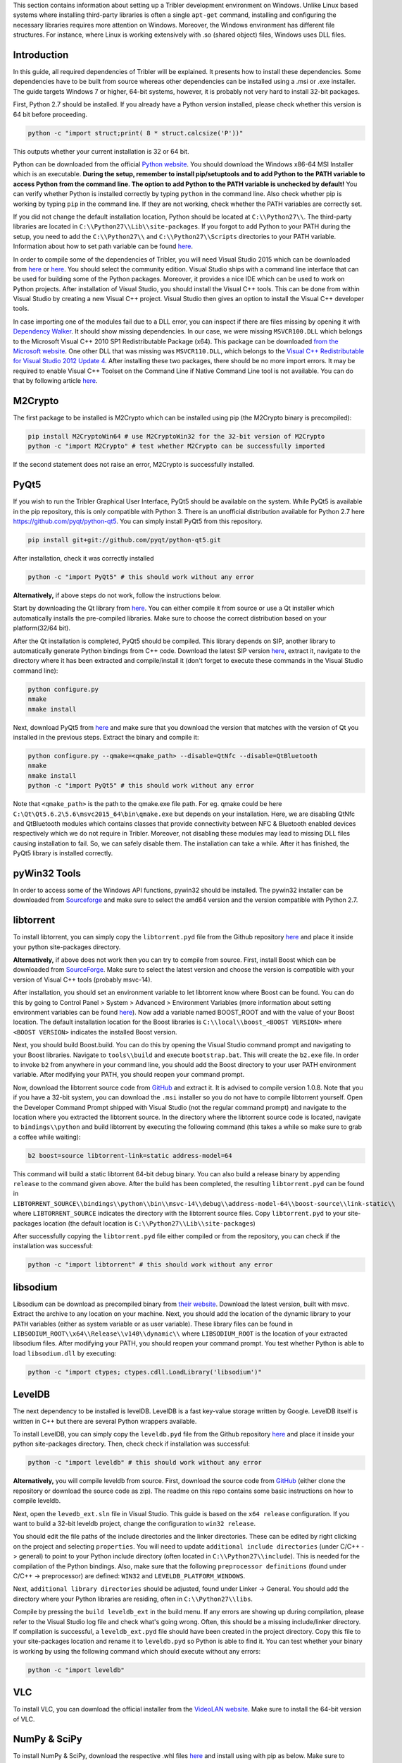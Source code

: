 This section contains information about setting up a Tribler development environment on Windows. Unlike Linux based systems where installing third-party libraries is often a single ``apt-get`` command, installing and configuring the necessary libraries requires more attention on Windows. Moreover, the Windows environment has different file structures. For instance, where Linux is working extensively with .so (shared object) files, Windows uses DLL files.

Introduction
------------

In this guide, all required dependencies of Tribler will be explained. It presents how to install these dependencies. Some dependencies have to be built from source whereas other dependencies can be installed using a .msi or .exe installer. The guide targets Windows 7 or higher, 64-bit systems, however, it is probably not very hard to install 32-bit packages.

First, Python 2.7 should be installed. If you already have a Python version installed, please check whether this version is 64 bit before proceeding.

.. code-block:: none

    python -c "import struct;print( 8 * struct.calcsize('P'))"

This outputs whether your current installation is 32 or 64 bit.

Python can be downloaded from the official `Python website <https://www.python.org/downloads/release/python-2713/>`_. You should download the Windows x86-64 MSI Installer which is an executable. **During the setup, remember to install pip/setuptools and to add Python to the PATH variable to access Python from the command line. The option to add Python to the PATH variable is unchecked by default!** You can verify whether Python is installed correctly by typing ``python`` in the command line. Also check whether pip is working by typing ``pip`` in the command line. If they are not working, check whether the PATH variables are correctly set.

If you did not change the default installation location, Python should be located at ``C:\\Python27\\``. The third-party libraries are located in ``C:\\Python27\\Lib\\site-packages``. If you forgot to add Python to your PATH during the setup, you need to add the ``C:\\Python27\\`` and ``C:\\Python27\\Scripts`` directories to your PATH variable. Information about how to set path variable can be found `here <http://www.computerhope.com/issues/ch000549.htm>`__.

In order to compile some of the dependencies of Tribler, you will need Visual Studio 2015 which can be downloaded from `here <https://www.visualstudio.com/downloads/download-visual-studio-vs>`__ or `here <https://imagine.microsoft.com/en-us/Catalog/Product/101>`__. You should select the community edition. Visual Studio ships with a command line interface that can be used for building some of the Python packages. Moreover, it provides a nice IDE which can be used to work on Python projects. After installation of Visual Studio, you should install the Visual C++ tools. This can be done from within Visual Studio by creating a new Visual C++ project. Visual Studio then gives an option to install the Visual C++ developer tools.

In case importing one of the modules fail due to a DLL error, you can inspect if there are files missing by opening it with `Dependency Walker <www.dependencywalker.com>`_. It should show missing dependencies. In our case, we were missing ``MSVCR100.DLL`` which belongs to the Microsoft Visual C++ 2010 SP1 Redistributable Package (x64). This package can be downloaded `from the Microsoft website <https://www.microsoft.com/en-us/download/details.aspx?id=13523>`_.
One other DLL that was missing was ``MSVCR110.DLL``, which belongs to the `Visual C++ Redistributable for Visual Studio 2012 Update 4 <https://www.microsoft.com/en-us/download/details.aspx?id=30679>`_.
After installing these two packages, there should be no more import errors.
It may be required to enable Visual C++ Toolset on the Command Line if Native Command Line tool is not available. You can do that by following article `here <https://msdn.microsoft.com/en-us/library/x4d2c09s.aspx>`__.

M2Crypto
--------

The first package to be installed is M2Crypto which can be installed using pip (the M2Crypto binary is precompiled):

.. code-block:: none

    pip install M2CryptoWin64 # use M2CryptoWin32 for the 32-bit version of M2Crypto
    python -c "import M2Crypto" # test whether M2Crypto can be successfully imported

If the second statement does not raise an error, M2Crypto is successfully installed.

PyQt5
-----

If you wish to run the Tribler Graphical User Interface, PyQt5 should be available on the system. While PyQt5 is available in the pip repository, this is only compatible with Python 3. There is an unofficial distribution available for Python 2.7 here `https://github.com/pyqt/python-qt5 <https://github.com/pyqt/python-qt5/>`_. You can simply install PyQt5 from this repository.

.. code-block:: none

    pip install git+git://github.com/pyqt/python-qt5.git

After installation, check it was correctly installed

.. code-block:: none

    python -c "import PyQt5" # this should work without any error

**Alternatively,** if above steps do not work, follow the instructions below.

Start by downloading the Qt library from `here <https://www.qt.io/download-open-source>`__. You can either compile it from source or use a Qt installer which automatically installs the pre-compiled libraries. Make sure to choose the correct distribution based on your platform(32/64 bit).

After the Qt installation is completed, PyQt5 should be compiled. This library depends on SIP, another library to automatically generate Python bindings from C++ code. Download the latest SIP version `here <https://riverbankcomputing.com/software/sip/download>`__, extract it, navigate to the directory where it has been extracted and compile/install it (don't forget to execute these commands in the Visual Studio command line):

.. code-block:: none

    python configure.py
    nmake
    nmake install

Next, download PyQt5 from `here <https://sourceforge.net/projects/pyqt/files/PyQt5/>`__ and make sure that you download the version that matches with the version of Qt you installed in the previous steps. Extract the binary and compile it:

.. code-block:: none

    python configure.py --qmake=<qmake_path> --disable=QtNfc --disable=QtBluetooth
    nmake
    nmake install
    python -c "import PyQt5" # this should work without any error

Note that ``<qmake_path>`` is the path to the qmake.exe file path. For eg. qmake could be here ``C:\Qt\Qt5.6.2\5.6\msvc2015_64\bin\qmake.exe`` but depends on your installation. Here, we are disabling QtNfc and QtBluetooth modules which contains classes that provide connectivity between NFC & Bluetooth enabled devices respectively which we do not require in Tribler. Moreover, not disabling these modules may lead to missing DLL files causing installation to fail. So, we can safely disable them. The installation can take a while. After it has finished, the PyQt5 library is installed correctly.

pyWin32 Tools
-------------

In order to access some of the Windows API functions, pywin32 should be installed. The pywin32 installer can be downloaded from `Sourceforge <http://sourceforge.net/projects/pywin32/files/pywin32/>`__ and make sure to select the amd64 version and the version compatible with Python 2.7.

libtorrent
----------

To install libtorrent, you can simply copy the ``libtorrent.pyd`` file from the Github repository `here <https://github.com/Tribler/libtorrent-binaries>`__ and place it inside your python site-packages directory.

**Alternatively,** if above does not work then you can try to compile from source. First, install Boost which can be downloaded from `SourceForge <http://sourceforge.net/projects/boost/files/boost-binaries/>`__. Make sure to select the latest version and choose the version is compatible with your version of Visual C++ tools (probably msvc-14).

After installation, you should set an environment variable to let libtorrent know where Boost can be found. You can do this by going to Control Panel > System > Advanced > Environment Variables (more information about setting environment variables can be found `here <http://www.computerhope.com/issues/ch000549.htm>`__). Now add a variable named BOOST_ROOT and with the value of your Boost location. The default installation location for the Boost libraries is ``C:\\local\\boost_<BOOST VERSION>`` where ``<BOOST VERSION>`` indicates the installed Boost version.

Next, you should build Boost.build. You can do this by opening the Visual Studio command prompt and navigating to your Boost libraries. Navigate to ``tools\\build`` and execute ``bootstrap.bat``. This will create the ``b2.exe`` file. In order to invoke ``b2`` from anywhere in your command line, you should add the Boost directory to your user PATH environment variable. After modifying your PATH, you should reopen your command prompt.

Now, download the libtorrent source code from `GitHub <https://github.com/arvidn/libtorrent/releases>`__ and extract it. It is advised to compile version 1.0.8. Note that you if you have a 32-bit system, you can download the ``.msi`` installer so you do not have to compile libtorrent yourself. Open the Developer Command Prompt shipped with Visual Studio (not the regular command prompt) and navigate to the location where you extracted the libtorrent source. In the directory where the libtorrent source code is located, navigate to ``bindings\\python`` and build libtorrent by executing the following command (this takes a while so make sure to grab a coffee while waiting):

.. code-block:: none

    b2 boost=source libtorrent-link=static address-model=64

This command will build a static libtorrent 64-bit debug binary. You can also build a release binary by appending ``release`` to the command given above. After the build has been completed, the resulting ``libtorrent.pyd`` can be found in ``LIBTORRENT_SOURCE\\bindings\\python\\bin\\msvc-14\\debug\\address-model-64\\boost-source\\link-static\\`` where ``LIBTORRENT_SOURCE`` indicates the directory with the libtorrent source files. Copy ``libtorrent.pyd`` to your site-packages location (the default location is ``C:\\Python27\\Lib\\site-packages``)

After successfully copying the ``libtorrent.pyd`` file either compiled or from the repository, you can check if the installation was successful:

.. code-block:: none

    python -c "import libtorrent" # this should work without any error

libsodium
---------

Libsodium can be download as precompiled binary from `their website <https://download.libsodium.org/libsodium/releases/>`__. Download the latest version, built with msvc. Extract the archive to any location on your machine. Next, you should add the location of the dynamic library to your ``PATH`` variables (either as system variable or as user variable). These library files can be found in ``LIBSODIUM_ROOT\\x64\\Release\\v140\\dynamic\\`` where ``LIBSODIUM_ROOT`` is the location of your extracted libsodium files. After modifying your PATH, you should reopen your command prompt. You test whether Python is able to load ``libsodium.dll`` by executing:

.. code-block:: none

    python -c "import ctypes; ctypes.cdll.LoadLibrary('libsodium')"

LevelDB
-------
The next dependency to be installed is levelDB. LevelDB is a fast key-value storage written by Google. LevelDB itself is written in C++ but there are several Python wrappers available.


To install LevelDB, you can simply copy the ``leveldb.pyd`` file from the Github repository `here <https://github.com/Tribler/libtorrent-binaries>`__ and place it inside your python site-packages directory. Then, check check if installation was successful:

.. code-block:: none

    python -c "import leveldb" # this should work without any error

**Alternatively,**
you will compile leveldb from source. First, download the source code from `GitHub <https://github.com/happynear/py-leveldb-windows>`__ (either clone the repository or download the source code as zip). The readme on this repo contains some basic instructions on how to compile leveldb.

Next, open the ``levedb_ext.sln`` file in Visual Studio. This guide is based on the ``x64 release`` configuration. If you want to build a 32-bit leveldb project, change the configuration to ``win32 release``.

You should edit the file paths of the include directories and the linker directories. These can be edited by right clicking on the project and selecting ``properties``. You will need to update ``additional include directories`` (under C/C++ -> general) to point to your Python include directory (often located in ``C:\\Python27\\include``). This is needed for the compilation of the Python bindings. Also, make sure that the following ``preprocessor definitions`` (found under C/C++ -> preprocessor) are defined: ``WIN32`` and ``LEVELDB_PLATFORM_WINDOWS``.

Next, ``additional library directories`` should be adjusted, found under Linker -> General. You should add the directory where your Python libraries are residing, often in ``C:\\Python27\\libs``.

Compile by pressing the ``build leveldb_ext`` in the build menu. If any errors are showing up during compilation, please refer to the Visual Studio log file and check what's going wrong. Often, this should be a missing include/linker directory. If compilation is successful, a ``leveldb_ext.pyd`` file should have been created in the project directory. Copy this file to your site-packages location and rename it to ``leveldb.pyd`` so Python is able to find it. You can test whether your binary is working by using the following command which should execute without any errors:

.. code-block:: none

    python -c "import leveldb"


VLC
---

To install VLC, you can download the official installer from the `VideoLAN website <http://www.videolan.org/vlc/download-windows.html>`_. Make sure to install the 64-bit version of VLC.

NumPy & SciPy
-------------
To install NumPy & SciPy, download the respective .whl files `here <http://www.lfd.uci.edu/~gohlke/pythonlibs/>`__ and install using with pip as below. Make sure to download files with cp27 in names as they are for python 2.7

.. code-block:: none

    pip install scipy‑0.19.1‑cp27‑cp27m‑win_amd64.whl
    pip install numpy‑1.13.1+mkl‑cp27‑cp27m‑win_amd64.whl



Additional Packages
-------------------

There are some additional packages which should be installed. They can easily be installed using pip:

.. code-block:: none

    pip install cython  # Needs to be installed first for meliae
    pip install bitcoinlib cherrypy chardet configobj cryptography decorator feedparser meliae netifaces networkx pillow psutil twisted libnacl

Running Tribler
---------------

You should now be able to run Tribler from command line. Grab a copy of the Tribler source code and navigate in a command line interface to the source code directory. Start Tribler by running:

.. code-block:: none

    python run_tribler.py

You might get errors about imports in the Tribler module. To fix this, you should add the location where the Tribler directory is located to the ``PYTHONPATH`` user environment variables. Information about changing environment variables can be found `here <http://www.computerhope.com/issues/ch000549.htm>`__.

If there are any problems with the guide above, please feel free to fix any errors or `create an issue <https://github.com/Tribler/tribler/issues/new>`_ so we can look into it.
